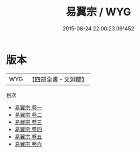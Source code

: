 #+TITLE: 易翼宗 / WYG
#+DATE: 2015-08-24 22:00:23.091452
* 版本
 |       WYG|【四部全書・文淵閣】|
目次
 - [[file:KR1a0148_001.txt::001-1a][易翼宗 卷一]]
 - [[file:KR1a0148_002.txt::002-1a][易翼宗 卷二]]
 - [[file:KR1a0148_003.txt::003-1a][易翼宗 卷三]]
 - [[file:KR1a0148_004.txt::004-1a][易翼宗 卷四]]
 - [[file:KR1a0148_005.txt::005-1a][易翼宗 卷五]]
 - [[file:KR1a0148_006.txt::006-1a][易翼宗 卷六]]
